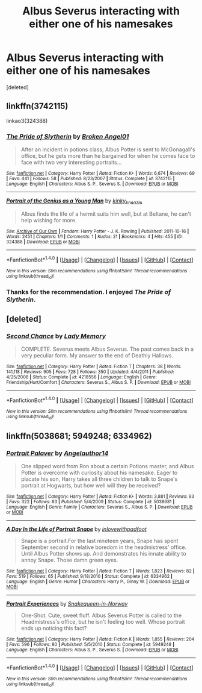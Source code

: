 #+TITLE: Albus Severus interacting with either one of his namesakes

* Albus Severus interacting with either one of his namesakes
:PROPERTIES:
:Score: 3
:DateUnix: 1520759585.0
:DateShort: 2018-Mar-11
:FlairText: Request
:END:
[deleted]


** linkffn(3742115)

linkao3(324388)
:PROPERTIES:
:Author: PsychoGeek
:Score: 2
:DateUnix: 1520764724.0
:DateShort: 2018-Mar-11
:END:

*** [[http://www.fanfiction.net/s/3742115/1/][*/The Pride of Slytherin/*]] by [[https://www.fanfiction.net/u/790525/Broken-Angel01][/Broken Angel01/]]

#+begin_quote
  After an incident in potions class, Albus Potter is sent to McGonagall's office, but he gets more than he bargained for when he comes face to face with two very interesting portraits...
#+end_quote

^{/Site/: [[http://www.fanfiction.net/][fanfiction.net]] *|* /Category/: Harry Potter *|* /Rated/: Fiction K+ *|* /Words/: 6,674 *|* /Reviews/: 69 *|* /Favs/: 441 *|* /Follows/: 58 *|* /Published/: 8/23/2007 *|* /Status/: Complete *|* /id/: 3742115 *|* /Language/: English *|* /Characters/: Albus S. P., Severus S. *|* /Download/: [[http://www.ff2ebook.com/old/ffn-bot/index.php?id=3742115&source=ff&filetype=epub][EPUB]] or [[http://www.ff2ebook.com/old/ffn-bot/index.php?id=3742115&source=ff&filetype=mobi][MOBI]]}

--------------

[[http://archiveofourown.org/works/324388][*/Portrait of the Genius as a Young Man/*]] by [[http://www.archiveofourown.org/users/kinky_kneazle/pseuds/kinky_kneazle][/kinky_kneazle/]]

#+begin_quote
  Albus finds the life of a hermit suits him well, but at Beltane, he can't help wishing for more.
#+end_quote

^{/Site/: [[http://www.archiveofourown.org/][Archive of Our Own]] *|* /Fandom/: Harry Potter - J. K. Rowling *|* /Published/: 2011-10-16 *|* /Words/: 2451 *|* /Chapters/: 1/1 *|* /Comments/: 1 *|* /Kudos/: 21 *|* /Bookmarks/: 4 *|* /Hits/: 455 *|* /ID/: 324388 *|* /Download/: [[http://archiveofourown.org/downloads/ki/kinky_kneazle/324388/Portrait%20of%20the%20Genius%20as.epub?updated_at=1386461341][EPUB]] or [[http://archiveofourown.org/downloads/ki/kinky_kneazle/324388/Portrait%20of%20the%20Genius%20as.mobi?updated_at=1386461341][MOBI]]}

--------------

*FanfictionBot*^{1.4.0} *|* [[[https://github.com/tusing/reddit-ffn-bot/wiki/Usage][Usage]]] | [[[https://github.com/tusing/reddit-ffn-bot/wiki/Changelog][Changelog]]] | [[[https://github.com/tusing/reddit-ffn-bot/issues/][Issues]]] | [[[https://github.com/tusing/reddit-ffn-bot/][GitHub]]] | [[[https://www.reddit.com/message/compose?to=tusing][Contact]]]

^{/New in this version: Slim recommendations using/ ffnbot!slim! /Thread recommendations using/ linksub(thread_id)!}
:PROPERTIES:
:Author: FanfictionBot
:Score: 1
:DateUnix: 1520764734.0
:DateShort: 2018-Mar-11
:END:


*** Thanks for the recommendation. I enjoyed /The Pride of Slytherin/.
:PROPERTIES:
:Score: 1
:DateUnix: 1520819459.0
:DateShort: 2018-Mar-12
:END:


** [deleted]
:PROPERTIES:
:Score: 2
:DateUnix: 1520770964.0
:DateShort: 2018-Mar-11
:END:

*** [[http://www.fanfiction.net/s/4218556/1/][*/Second Chance/*]] by [[https://www.fanfiction.net/u/1305211/Lady-Memory][/Lady Memory/]]

#+begin_quote
  COMPLETE. Severus meets Albus Severus. The past comes back in a very peculiar form. My answer to the end of Deathly Hallows.
#+end_quote

^{/Site/: [[http://www.fanfiction.net/][fanfiction.net]] *|* /Category/: Harry Potter *|* /Rated/: Fiction T *|* /Chapters/: 38 *|* /Words/: 141,118 *|* /Reviews/: 905 *|* /Favs/: 728 *|* /Follows/: 350 *|* /Updated/: 4/4/2011 *|* /Published/: 4/25/2008 *|* /Status/: Complete *|* /id/: 4218556 *|* /Language/: English *|* /Genre/: Friendship/Hurt/Comfort *|* /Characters/: Severus S., Albus S. P. *|* /Download/: [[http://www.ff2ebook.com/old/ffn-bot/index.php?id=4218556&source=ff&filetype=epub][EPUB]] or [[http://www.ff2ebook.com/old/ffn-bot/index.php?id=4218556&source=ff&filetype=mobi][MOBI]]}

--------------

*FanfictionBot*^{1.4.0} *|* [[[https://github.com/tusing/reddit-ffn-bot/wiki/Usage][Usage]]] | [[[https://github.com/tusing/reddit-ffn-bot/wiki/Changelog][Changelog]]] | [[[https://github.com/tusing/reddit-ffn-bot/issues/][Issues]]] | [[[https://github.com/tusing/reddit-ffn-bot/][GitHub]]] | [[[https://www.reddit.com/message/compose?to=tusing][Contact]]]

^{/New in this version: Slim recommendations using/ ffnbot!slim! /Thread recommendations using/ linksub(thread_id)!}
:PROPERTIES:
:Author: FanfictionBot
:Score: 2
:DateUnix: 1520771002.0
:DateShort: 2018-Mar-11
:END:


** linkffn(5038681; 5949248; 6334962)
:PROPERTIES:
:Author: LittleMissPeachy6
:Score: 1
:DateUnix: 1520831505.0
:DateShort: 2018-Mar-12
:END:

*** [[http://www.fanfiction.net/s/5038681/1/][*/Portrait Palaver/*]] by [[https://www.fanfiction.net/u/1539448/Angelauthor14][/Angelauthor14/]]

#+begin_quote
  One slipped word from Ron about a certain Potions master, and Albus Potter is overcome with curiosity about his namesake. Eager to placate his son, Harry takes all three children to talk to Snape's portrait at Hogwarts, but how well will they be received?
#+end_quote

^{/Site/: [[http://www.fanfiction.net/][fanfiction.net]] *|* /Category/: Harry Potter *|* /Rated/: Fiction K+ *|* /Words/: 3,881 *|* /Reviews/: 93 *|* /Favs/: 322 *|* /Follows/: 83 *|* /Published/: 5/4/2009 *|* /Status/: Complete *|* /id/: 5038681 *|* /Language/: English *|* /Genre/: Family *|* /Characters/: Severus S., Albus S. P. *|* /Download/: [[http://www.ff2ebook.com/old/ffn-bot/index.php?id=5038681&source=ff&filetype=epub][EPUB]] or [[http://www.ff2ebook.com/old/ffn-bot/index.php?id=5038681&source=ff&filetype=mobi][MOBI]]}

--------------

[[http://www.fanfiction.net/s/6334962/1/][*/A Day In the Life of Portrait Snape/*]] by [[https://www.fanfiction.net/u/2441859/inlovewithpadfoot][/inlovewithpadfoot/]]

#+begin_quote
  Snape is a portrait.For the last nineteen years, Snape has spent September second in relative boredom in the headmistress' office. Until Albus Potter shows up. And demonstrates his innate ability to annoy Snape. Those damn green eyes.
#+end_quote

^{/Site/: [[http://www.fanfiction.net/][fanfiction.net]] *|* /Category/: Harry Potter *|* /Rated/: Fiction T *|* /Words/: 1,823 *|* /Reviews/: 82 *|* /Favs/: 519 *|* /Follows/: 65 *|* /Published/: 9/18/2010 *|* /Status/: Complete *|* /id/: 6334962 *|* /Language/: English *|* /Genre/: Humor *|* /Characters/: Harry P., Ginny W. *|* /Download/: [[http://www.ff2ebook.com/old/ffn-bot/index.php?id=6334962&source=ff&filetype=epub][EPUB]] or [[http://www.ff2ebook.com/old/ffn-bot/index.php?id=6334962&source=ff&filetype=mobi][MOBI]]}

--------------

[[http://www.fanfiction.net/s/5949248/1/][*/Portrait Experiences/*]] by [[https://www.fanfiction.net/u/2024396/Snakequeen-in-Norway][/Snakequeen-in-Norway/]]

#+begin_quote
  One-Shot. Cute, sweet fluff. Albus Severus Potter is called to the Headmistress's office, but he isn't feeling too well. Whose portrait ends up noticing this fact?
#+end_quote

^{/Site/: [[http://www.fanfiction.net/][fanfiction.net]] *|* /Category/: Harry Potter *|* /Rated/: Fiction K *|* /Words/: 1,855 *|* /Reviews/: 204 *|* /Favs/: 596 *|* /Follows/: 80 *|* /Published/: 5/5/2010 *|* /Status/: Complete *|* /id/: 5949248 *|* /Language/: English *|* /Characters/: Albus S. P., Severus S. *|* /Download/: [[http://www.ff2ebook.com/old/ffn-bot/index.php?id=5949248&source=ff&filetype=epub][EPUB]] or [[http://www.ff2ebook.com/old/ffn-bot/index.php?id=5949248&source=ff&filetype=mobi][MOBI]]}

--------------

*FanfictionBot*^{1.4.0} *|* [[[https://github.com/tusing/reddit-ffn-bot/wiki/Usage][Usage]]] | [[[https://github.com/tusing/reddit-ffn-bot/wiki/Changelog][Changelog]]] | [[[https://github.com/tusing/reddit-ffn-bot/issues/][Issues]]] | [[[https://github.com/tusing/reddit-ffn-bot/][GitHub]]] | [[[https://www.reddit.com/message/compose?to=tusing][Contact]]]

^{/New in this version: Slim recommendations using/ ffnbot!slim! /Thread recommendations using/ linksub(thread_id)!}
:PROPERTIES:
:Author: FanfictionBot
:Score: 1
:DateUnix: 1520831524.0
:DateShort: 2018-Mar-12
:END:
